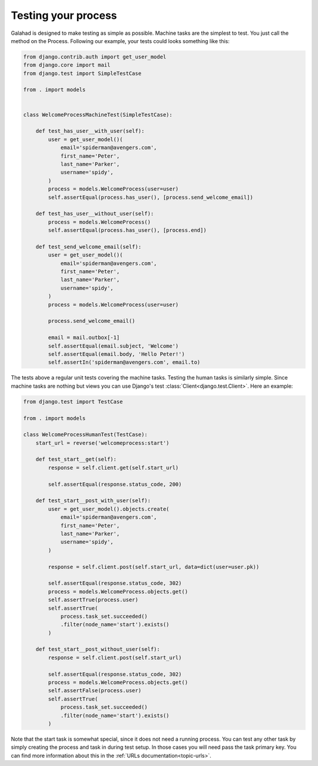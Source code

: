.. _tutorial-testing:

Testing your process
====================

Galahad is designed to make testing as simple as possible. Machine tasks are
the simplest to test. You just call the method on the Process. Following our
example, your tests could looks something like this:


.. code-block:: python

    from django.contrib.auth import get_user_model
    from django.core import mail
    from django.test import SimpleTestCase

    from . import models


    class WelcomeProcessMachineTest(SimpleTestCase):

        def test_has_user__with_user(self):
            user = get_user_model()(
                email='spiderman@avengers.com',
                first_name='Peter',
                last_name='Parker',
                username='spidy',
            )
            process = models.WelcomeProcess(user=user)
            self.assertEqual(process.has_user(), [process.send_welcome_email])

        def test_has_user__without_user(self):
            process = models.WelcomeProcess()
            self.assertEqual(process.has_user(), [process.end])

        def test_send_welcome_email(self):
            user = get_user_model()(
                email='spiderman@avengers.com',
                first_name='Peter',
                last_name='Parker',
                username='spidy',
            )
            process = models.WelcomeProcess(user=user)

            process.send_welcome_email()

            email = mail.outbox[-1]
            self.assertEqual(email.subject, 'Welcome')
            self.assertEqual(email.body, 'Hello Peter!')
            self.assertIn('spiderman@avengers.com', email.to)


The tests above a regular unit tests covering the machine tasks. Testing the
human tasks is similarly simple. Since machine tasks are nothing but views
you can use Django's test :class:`Client<django.test.Client>`. Here an
example:

.. code-block:: python

    from django.test import TestCase

    from . import models

    class WelcomeProcessHumanTest(TestCase):
        start_url = reverse('welcomeprocess:start')

        def test_start__get(self):
            response = self.client.get(self.start_url)

            self.assertEqual(response.status_code, 200)

        def test_start__post_with_user(self):
            user = get_user_model().objects.create(
                email='spiderman@avengers.com',
                first_name='Peter',
                last_name='Parker',
                username='spidy',
            )

            response = self.client.post(self.start_url, data=dict(user=user.pk))

            self.assertEqual(response.status_code, 302)
            process = models.WelcomeProcess.objects.get()
            self.assertTrue(process.user)
            self.assertTrue(
                process.task_set.succeeded()
                .filter(node_name='start').exists()
            )

        def test_start__post_without_user(self):
            response = self.client.post(self.start_url)

            self.assertEqual(response.status_code, 302)
            process = models.WelcomeProcess.objects.get()
            self.assertFalse(process.user)
            self.assertTrue(
                process.task_set.succeeded()
                .filter(node_name='start').exists()
            )

Note that the start task is somewhat special, since it does not need a
running process. You can test any other task by simply creating the
process and task in during test setup. In those cases you will need
pass the task primary key. You can find more information about this
in the :ref:`URLs documentation<topic-urls>`.

